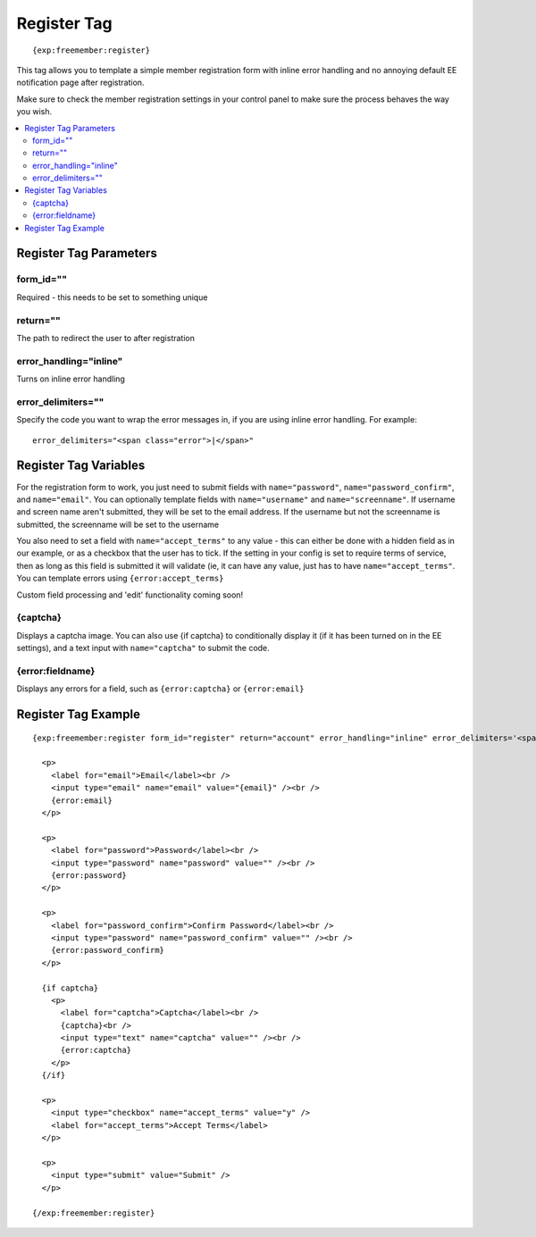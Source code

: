 ############
Register Tag
############
::

  {exp:freemember:register}

This tag allows you to template a simple member registration form with inline error handling
and no annoying default EE notification page after registration.

Make sure to check the member registration settings in your control panel to make sure the
process behaves the way you wish.

.. contents::
  :local:

***********************
Register Tag Parameters
***********************

form_id=""
==========
Required - this needs to be set to something unique

return=""
=========
The path to redirect the user to after registration

error_handling="inline"
=======================
Turns on inline error handling

error_delimiters=""
===================
Specify the code you want to wrap the error messages in, if you are using inline error handling.
For example::

    error_delimiters="<span class="error">|</span>"

**********************
Register Tag Variables
**********************



For the registration form to work, you just need to submit fields with ``name="password"``,
``name="password_confirm"``, and ``name="email"``. You can optionally template fields with
``name="username"`` and ``name="screenname"``. If username and screen name aren't submitted,
they will be set to the email address. If the username but not the screenname is submitted,
the screenname will be set to the username

You also need to set a field with ``name="accept_terms"`` to any value - this can either be
done with a hidden field as in our example, or as a checkbox that the user has to tick.
If the setting in your config is set to require terms of service, then as long as this
field is submitted it will validate (ie, it can have any value, just has to have
``name="accept_terms"``. You can template errors using ``{error:accept_terms}``

Custom field processing and 'edit' functionality coming soon!

{captcha}
=========
Displays a captcha image. You can also use {if captcha} to conditionally display it
(if it has been turned on in the EE settings), and a text input with ``name="captcha"``
to submit the code.

{error:fieldname}
=================
Displays any errors for a field, such as ``{error:captcha}`` or ``{error:email}``

********************
Register Tag Example
********************
::

  {exp:freemember:register form_id="register" return="account" error_handling="inline" error_delimiters='<span class="error">|</span>'}

    <p>
      <label for="email">Email</label><br />
      <input type="email" name="email" value="{email}" /><br />
      {error:email}
    </p>

    <p>
      <label for="password">Password</label><br />
      <input type="password" name="password" value="" /><br />
      {error:password}
    </p>

    <p>
      <label for="password_confirm">Confirm Password</label><br />
      <input type="password" name="password_confirm" value="" /><br />
      {error:password_confirm}
    </p>

    {if captcha}
      <p>
        <label for="captcha">Captcha</label><br />
        {captcha}<br />
        <input type="text" name="captcha" value="" /><br />
        {error:captcha}
      </p>
    {/if}

    <p>
      <input type="checkbox" name="accept_terms" value="y" />
      <label for="accept_terms">Accept Terms</label>
    </p>

    <p>
      <input type="submit" value="Submit" />
    </p>

  {/exp:freemember:register}
